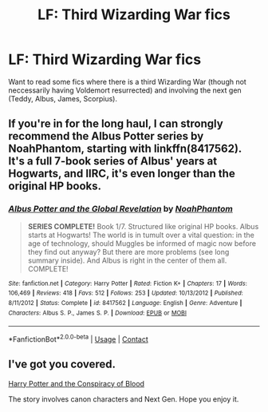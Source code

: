 #+TITLE: LF: Third Wizarding War fics

* LF: Third Wizarding War fics
:PROPERTIES:
:Score: 6
:DateUnix: 1523970133.0
:DateShort: 2018-Apr-17
:FlairText: Request
:END:
Want to read some fics where there is a third Wizarding War (though not neccessarily having Voldemort resurrected) and involving the next gen (Teddy, Albus, James, Scorpius).


** If you're in for the long haul, I can strongly recommend the Albus Potter series by NoahPhantom, starting with linkffn(8417562). It's a full 7-book series of Albus' years at Hogwarts, and IIRC, it's even longer than the original HP books.
:PROPERTIES:
:Author: rchard2scout
:Score: 4
:DateUnix: 1523982354.0
:DateShort: 2018-Apr-17
:END:

*** [[https://www.fanfiction.net/s/8417562/1/][*/Albus Potter and the Global Revelation/*]] by [[https://www.fanfiction.net/u/3435601/NoahPhantom][/NoahPhantom/]]

#+begin_quote
  *SERIES COMPLETE!* Book 1/7. Structured like original HP books. Albus starts at Hogwarts! The world is in tumult over a vital question: in the age of technology, should Muggles be informed of magic now before they find out anyway? But there are more problems (see long summary inside). And Albus is right in the center of them all. COMPLETE!
#+end_quote

^{/Site/:} ^{fanfiction.net} ^{*|*} ^{/Category/:} ^{Harry} ^{Potter} ^{*|*} ^{/Rated/:} ^{Fiction} ^{K+} ^{*|*} ^{/Chapters/:} ^{17} ^{*|*} ^{/Words/:} ^{106,469} ^{*|*} ^{/Reviews/:} ^{418} ^{*|*} ^{/Favs/:} ^{512} ^{*|*} ^{/Follows/:} ^{253} ^{*|*} ^{/Updated/:} ^{10/13/2012} ^{*|*} ^{/Published/:} ^{8/11/2012} ^{*|*} ^{/Status/:} ^{Complete} ^{*|*} ^{/id/:} ^{8417562} ^{*|*} ^{/Language/:} ^{English} ^{*|*} ^{/Genre/:} ^{Adventure} ^{*|*} ^{/Characters/:} ^{Albus} ^{S.} ^{P.,} ^{James} ^{S.} ^{P.} ^{*|*} ^{/Download/:} ^{[[http://www.ff2ebook.com/old/ffn-bot/index.php?id=8417562&source=ff&filetype=epub][EPUB]]} ^{or} ^{[[http://www.ff2ebook.com/old/ffn-bot/index.php?id=8417562&source=ff&filetype=mobi][MOBI]]}

--------------

*FanfictionBot*^{2.0.0-beta} | [[https://github.com/tusing/reddit-ffn-bot/wiki/Usage][Usage]] | [[https://www.reddit.com/message/compose?to=tusing][Contact]]
:PROPERTIES:
:Author: FanfictionBot
:Score: 1
:DateUnix: 1523982364.0
:DateShort: 2018-Apr-17
:END:


** I've got you covered.

[[http://archive.hpfanfictalk.com/viewstory.php?sid=330][Harry Potter and the Conspiracy of Blood]]

The story involves canon characters and Next Gen. Hope you enjoy it.
:PROPERTIES:
:Author: cambangst
:Score: 2
:DateUnix: 1523982177.0
:DateShort: 2018-Apr-17
:END:
